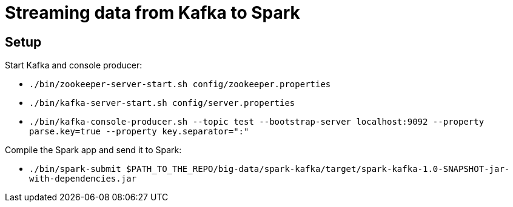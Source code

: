 = Streaming data from Kafka to Spark

== Setup

Start Kafka and console producer:

* `./bin/zookeeper-server-start.sh config/zookeeper.properties`
* `./bin/kafka-server-start.sh config/server.properties`
* `./bin/kafka-console-producer.sh --topic test --bootstrap-server localhost:9092 --property parse.key=true --property key.separator=":"`

Compile the Spark app and send it to Spark:

* `./bin/spark-submit $PATH_TO_THE_REPO/big-data/spark-kafka/target/spark-kafka-1.0-SNAPSHOT-jar-with-dependencies.jar`
